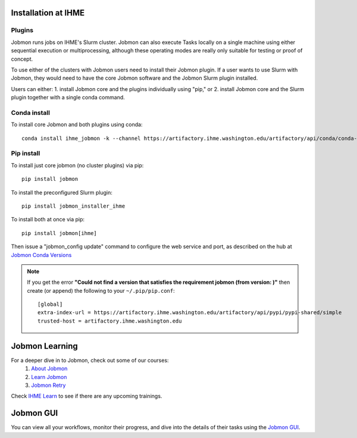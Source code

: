 Installation at IHME
####################

Plugins
*******
Jobmon runs jobs on IHME's Slurm cluster.
Jobmon can also execute Tasks locally on a single machine using either
sequential execution or multiprocessing, although these operating modes are really
only suitable for testing or proof of concept.

To use either of the clusters with Jobmon users need to install their Jobmon plugin. If a user
wants to use Slurm with Jobmon, they would need to have the core Jobmon software and the
Jobmon Slurm plugin installed.

Users can either:
1. install Jobmon core and the plugins individually using "pip," or
2. install Jobmon core and the Slurm plugin together with a single conda command.

Conda install
*************
To install core Jobmon and both plugins using conda::

    conda install ihme_jobmon -k --channel https://artifactory.ihme.washington.edu/artifactory/api/conda/conda-scicomp --channel conda-forge

Pip install
***********
To install just core jobmon (no cluster plugins) via pip::

    pip install jobmon

To install the preconfigured Slurm plugin::

    pip install jobmon_installer_ihme

To install both at once via pip::

    pip install jobmon[ihme]

Then issue a "jobmon_config update" command to configure the web service and port, as described on
the hub at
`Jobmon Conda Versions <https://hub.ihme.washington.edu/display/DataScience/Jobmon+Conda+Versions>`_


.. note::
    If you get the error **"Could not find a version that satisfies the requirement jobmon (from version: )"** then create (or append) the following to your ``~/.pip/pip.conf``::

        [global]
        extra-index-url = https://artifactory.ihme.washington.edu/artifactory/api/pypi/pypi-shared/simple
        trusted-host = artifactory.ihme.washington.edu


Jobmon Learning
###############
For a deeper dive in to Jobmon, check out some of our courses:
    1. `About Jobmon <https://hub.ihme.washington.edu/pages/viewpage.action?pageId=74531156>`_
    2. `Learn Jobmon <https://hub.ihme.washington.edu/pages/viewpage.action?pageId=78062050>`_
    3. `Jobmon Retry <https://hub.ihme.washington.edu/pages/viewpage.action?pageId=78062056>`_

Check `IHME Learn <https://ihme.brightspace.com>`_ to see if there are any
upcoming trainings.

Jobmon GUI
##########
You can view all your workflows, monitor their progress, and dive into the details
of their tasks using the `Jobmon GUI <https://jobmon-gui.ihme.washington.edu>`_.
